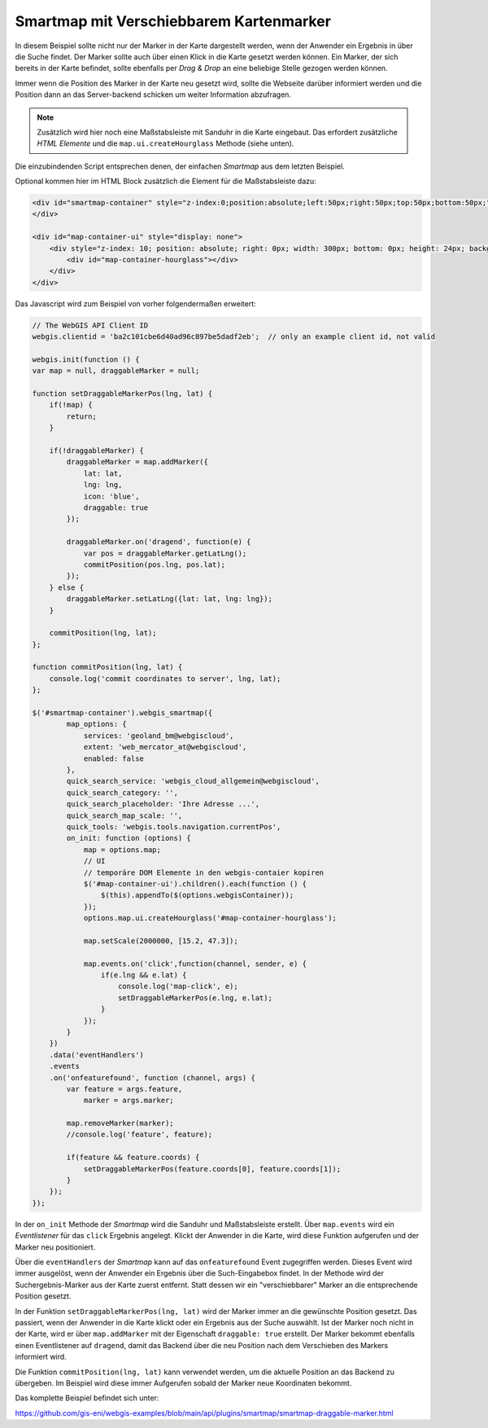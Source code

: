 Smartmap mit Verschiebbarem Kartenmarker
========================================

In diesem Beispiel sollte nicht nur der Marker in der Karte dargestellt werden,
wenn der Anwender ein Ergebnis in über die Suche findet. Der Marker sollte auch 
über einen Klick in die Karte gesetzt werden können. Ein Marker, der sich 
bereits in der Karte befindet, sollte ebenfalls per *Drag & Drop* an eine beliebige 
Stelle gezogen werden können.

Immer wenn die Position des Marker in der Karte neu gesetzt wird, sollte die 
Webseite darüber informiert werden und die Position dann an das Server-backend 
schicken um weiter Information abzufragen.

.. image:: img/smartmap2.png

.. note::
    Zusätzlich wird hier noch eine Maßstabsleiste mit Sanduhr in die Karte eingebaut.
    Das erfordert zusätzliche *HTML Elemente* und die ``map.ui.createHourglass`` Methode (siehe unten).

Die einzubindenden Script entsprechen denen, der einfachen *Smartmap* aus dem letzten Beispiel.

Optional kommen hier im HTML Block zusätzlich die Element für die Maßstabsleiste dazu:

.. code:: html

    <div id="smartmap-container" style="z-index:0;position:absolute;left:50px;right:50px;top:50px;bottom:50px;">
    </div>

    <div id="map-container-ui" style="display: none">
        <div style="z-index: 10; position: absolute; right: 0px; width: 300px; bottom: 0px; height: 24px; background: #aaa;">
            <div id="map-container-hourglass"></div>
        </div>
    </div>

Das Javascript wird zum Beispiel von vorher folgendermaßen erweitert:

.. code:: javascript

    // The WebGIS API Client ID
    webgis.clientid = 'ba2c101cbe6d40ad96c897be5dadf2eb';  // only an example client id, not valid

    webgis.init(function () {
    var map = null, draggableMarker = null;

    function setDraggableMarkerPos(lng, lat) {
        if(!map) {
            return;
        }

        if(!draggableMarker) {
            draggableMarker = map.addMarker({
                lat: lat,
                lng: lng,
                icon: 'blue',
                draggable: true
            });

            draggableMarker.on('dragend', function(e) {
                var pos = draggableMarker.getLatLng();
                commitPosition(pos.lng, pos.lat);
            });
        } else {
            draggableMarker.setLatLng({lat: lat, lng: lng});
        }

        commitPosition(lng, lat);
    };

    function commitPosition(lng, lat) {
        console.log('commit coordinates to server', lng, lat);
    };

    $('#smartmap-container').webgis_smartmap({
            map_options: {
                services: 'geoland_bm@webgiscloud',
                extent: 'web_mercator_at@webgiscloud',
                enabled: false
            },
            quick_search_service: 'webgis_cloud_allgemein@webgiscloud',
            quick_search_category: '',
            quick_search_placeholder: 'Ihre Adresse ...',
            quick_search_map_scale: '',
            quick_tools: 'webgis.tools.navigation.currentPos',
            on_init: function (options) {
                map = options.map;
                // UI
                // temporäre DOM Elemente in den webgis-contaier kopiren
                $('#map-container-ui').children().each(function () {
                    $(this).appendTo($(options.webgisContainer));
                });
                options.map.ui.createHourglass('#map-container-hourglass');

                map.setScale(2000000, [15.2, 47.3]);

                map.events.on('click',function(channel, sender, e) {
                    if(e.lng && e.lat) {
                        console.log('map-click', e);
                        setDraggableMarkerPos(e.lng, e.lat);
                    }
                });
            }
        })
        .data('eventHandlers')
        .events
        .on('onfeaturefound', function (channel, args) {
            var feature = args.feature,
                marker = args.marker;

            map.removeMarker(marker);
            //console.log('feature', feature);

            if(feature && feature.coords) {
                setDraggableMarkerPos(feature.coords[0], feature.coords[1]);
            }
        });
    });

In der ``on_init`` Methode der *Smartmap* wird die Sanduhr und Maßstabsleiste 
erstellt. Über ``map.events`` wird ein *Eventlistener* für das 
``click`` Ergebnis angelegt. Klickt der Anwender in die Karte, wird diese Funktion 
aufgerufen und der Marker neu positioniert.

Über die ``eventHandlers`` der *Smartmap* kann auf das ``onfeaturefound`` Event 
zugegriffen werden. Dieses Event wird immer ausgelöst, wenn der Anwender ein 
Ergebnis über die Such-Eingabebox findet. In der Methode wird der Suchergebnis-Marker aus der 
Karte zuerst entfernt. Statt dessen wir ein "verschiebbarer" Marker an die entsprechende Position gesetzt.

In der Funktion ``setDraggableMarkerPos(lng, lat)`` wird der Marker immer an die gewünschte Position 
gesetzt. Das passiert, wenn der Anwender in die Karte klickt oder ein Ergebnis aus der Suche auswählt.
Ist der Marker noch nicht in der Karte, wird er über ``map.addMarker`` mit der Eigenschaft 
``draggable: true`` erstellt. Der Marker bekommt ebenfalls einen Eventlistener auf ``dragend``, damit 
das Backend über die neu Position nach dem Verschieben des Markers informiert wird.

Die Funktion ``commitPosition(lng, lat)`` kann verwendet werden, um die aktuelle Position 
an das Backend zu übergeben. Im Beispiel wird diese immer Aufgerufen sobald der Marker neue Koordinaten 
bekommt.

Das komplette Beispiel befindet sich unter:

https://github.com/gis-eni/webgis-examples/blob/main/api/plugins/smartmap/smartmap-draggable-marker.html


